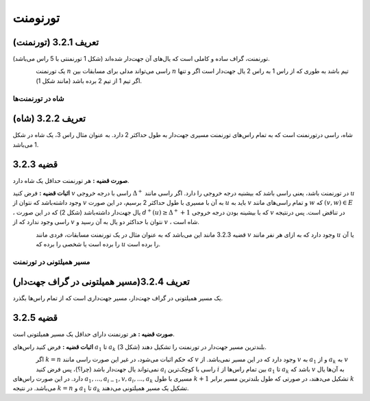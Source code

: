تورنومنت
=============

تعریف 3.2.1 (تورنمنت)
--------------------------------------
تورنمنت، گراف ساده و کاملی است که یال‌های آن جهت‌دار شده‌اند (شکل 1 تورنمنتی با 5 راس می‌باشد).

.. figure:: /_static/tournament_1.png
   :width: 50%
   :align: left
   :alt: اگه اینترنت یارو آشغال باشه این میاد

یک تورنمنت 
:math:`n`
راسی می‌تواند مدلی برای مسابقات بین 
:math:`n`
تیم باشد به طوری که از راس 1 به راس 2 یال جهت‌دار است اگر و تنها اگر تیم 1 از تیم 2 برده باشد (مانند شکل 1).

**شاه در تورنمنت‌ها**
~~~~~~~~~~~~~~~~~~~~~~~~~~~~~~~~~~~~~~~~~~

تعریف 3.2.2 (شاه)
--------------------------------------
شاه، راسی درتورنمنت است که به تمام راس‌های تورنمنت مسیری جهت‌دار به طول حداکثر 2 دارد. به عنوان مثال راس 3، یک شاه در شکل 1 می‌باشد.

قضیه 3.2.3
--------------------------------------
**صورت قضیه :** هر تورنمنت حداقل یک شاه دارد.

**اثبات قضیه :** فرض کنید 
:math:`v`
راسی با درجه خروجی 
:math:`\Delta^{+}`
در تورنمنت باشد، یعنی راسی باشد که بیشنیه درجه خروجی را دارد. اگر راسی مانند 
:math:`u`
وجود داشته‌باشد که نتوان از 
:math:`v`
به آن با مسیری با طول حداکثر 2 برسیم، در این صورت 
:math:`u`
باید به 
:math:`v`
و تمام راسی‌های مانند 
:math:`w`
که 
:math:`(v,w) \in E`
، یال جهت‌دار داشته‌باشد (شکل 2) که در این صورت 
:math:`d^{+}(u) \geq \Delta^{+}+1`
که با بیشینه بودن درجه خروجی 
:math:`v`
در تناقض است. پس درنتیجه راسی وجود ندارد که از 
:math:`v`
نتوان با حداکثر دو یال به آن رسید  و 
:math:`v`
، شاه است.

.. figure:: /_static/tournament_2.png
   :width: 50%
   :align: left
   :alt: اگه اینترنت یارو آشغال باشه این میاد

قضیه 3.2.3 مانند این می‌باشد که به عنوان مثال در یک تورنمنت مسابقات، فردی مانند 
:math:`v`
وجود دارد که به ازای هر نفر مانند 
:math:`u`
یا آن را برده است یا شخصی را برده که 
:math:`u`
را برده است.

**مسیر همیلتونی در تورنمنت‌**
~~~~~~~~~~~~~~~~~~~~~~~~~~~~~~~~~~~~~~~~~~

تعریف 3.2.4(مسیر همیلتونی در گراف جهت‌دار)
--------------------------------------
یک مسیر همیلتونی در گراف جهت‌دار، مسیر جهت‌داری است که از تمام راس‌ها بگذرد.

قضیه 3.2.5
--------------------------------------
**صورت قضیه :** هر تورنمنت دارای حداقل یک مسیر همیلتونی است.

**اثبات قضیه :** فرض کنید راس‌های 
:math:`a_1`
تا 
:math:`a_k`
بلندترین مسیر جهت‌دار در تورنمنت را تشکیل دهند (شکل 3).

.. figure:: /_static/tournament_3.png
   :width: 50%
   :align: left
   :alt: اگه اینترنت یارو آشغال باشه این میاد

اگر 
:math:`k = n`
که حکم اثبات می‌شود، در غیر این صورت راسی مانند 
:math:`v`
وجود دارد که در این مسیر نمی‌باشد. از 
:math:`v`
به 
:math:`a_1`
و از 
:math:`a_k`
به 
:math:`v`
نمی‌تواند یال جهت‌دار باشد (چرا؟)، پس فرض کنید 
:math:`a_i`
راسی با کوچک‌ترین 
:math:`i`
بین تمام راس‌ها از 
:math:`a_1`
تا 
:math:`a_k`
باشد که 
:math:`v`
به آن‌ها یال دارد. در این صورت راس‌های
:math:`a_1,...,a_{i-1},v,a_i,...,a_k`
مسیری با طول 
:math:`k+1`
تشکیل می‌دهند، در صورتی که طول بلندترین مسیر برابر
:math:`k`
می‌باشد. در نتیجه 
:math:`k = n`
و 
:math:`a_1`
تا 
:math:`a_k`
تشکیل یک مسیر همیلتونی می‌دهند.
